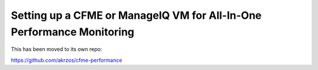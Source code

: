 Setting up a CFME or ManageIQ VM for All-In-One Performance Monitoring
======================================================================

This has been moved to its own repo:

https://github.com/akrzos/cfme-performance
